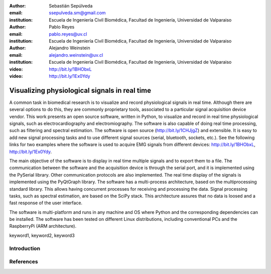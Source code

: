 :author: Sebastián Sepúlveda
:email: ssepulveda.sm@gmail.com
:institution: Escuela de Ingeniería Civil Biomédica, Facultad de Ingeniería, Universidad de Valparaiso

:author: Pablo Reyes
:email: pablo.reyes@uv.cl
:institution: Escuela de Ingeniería Civil Biomédica, Facultad de Ingeniería, Universidad de Valparaiso

:author: Alejandro Weinstein
:email: alejandro.weinstein@uv.cl
:institution: Escuela de Ingeniería Civil Biomédica, Facultad de Ingeniería, Universidad de Valparaiso

:video: http://bit.ly/1BHObxL
:video: http://bit.ly/1Ex0Ydy

------------------------------------------------
Visualizing physiological signals in real time
------------------------------------------------

.. class:: abstract

	A common task in biomedical research is to visualize and record physiological signals in real time. Although there are several options to do this, they are commonly proprietary tools, associated to a particular signal acquisition device vendor. This work presents an open source software, written in Python, to visualize and record in real time physiological signals, such as electrocardiography and electromiography. The software is also capable of doing real time processing, such as filtering and spectral estimation. The software is open source (http://bit.ly/1CHJjgZ) and extensible. It is easy to add new signal processing tasks and to use different signal sources (serial, bluetooth, sockets, etc.). See the following links for two examples where the software is used to acquire EMG signals from different devices: http://bit.ly/1BHObxL, http://bit.ly/1Ex0Ydy.

	The main objective of the software is to display in real time multiple signals and to export them to a file. The communication between the software and the acquisition device is through the serial port, and it is implemented using the PySerial library. Other communication protocols are also implemented. The real time display of the signals  is implemented using the PyQtGraph library. The software has a multi-process architecture, based on the multiprocessing standard library. This allows having concurrent processes for receiving and processing the data. Signal processing tasks, such as spectral estimation, are based on the SciPy stack. This architecture assures that no data is loosed and a fast response of the user interface. 

	The software is multi-platform and runs in any machine and OS where Python and the corresponding dependencies can be installed. The software has been tested on different Linux distributions, including conventional PCs and the RaspberryPi (ARM architecture).


.. class:: keywords

   keyword1, keyword2, keyword3

Introduction
------------

.. Customised LaTeX packages
.. -------------------------

.. Please avoid using this feature, unless agreed upon with the
.. proceedings editors.

.. ::

..   .. latex::
..      :usepackage: somepackage

..      Some custom LaTeX source here.

References
----------
.. .. [Atr03] P. Atreides. *How to catch a sandworm*,
..           Transactions on Terraforming, 21(3):261-300, August 2003.


